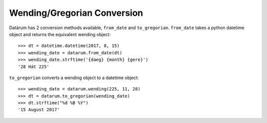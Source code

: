 Wending/Gregorian Conversion
============================

Datárum has 2 conversion methods available, ``from_date`` and ``to_gregorian``.
``from_date`` takes a python datetime object and returns the equivalent wending
object::

    >>> dt = datetime.datetime(2017, 8, 15)
    >>> wending_date = datarum.from_date(dt)
    >>> wending_date.strftime('{daeg} {month} {gere}')
    '28 Hát 225'

``to_gregorian`` converts a wending object to a datetime object::

    >>> wending_date = datarum.wending(225, 11, 28)
    >>> dt = datarum.to_gregorian(wending_date)
    >>> dt.strftime("%d %B %Y")
    '15 August 2017'
